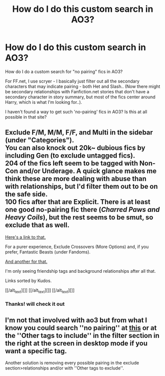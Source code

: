 #+TITLE: How do I do this custom search in AO3?

* How do I do this custom search in AO3?
:PROPERTIES:
:Score: 3
:DateUnix: 1562459154.0
:DateShort: 2019-Jul-07
:FlairText: Request
:END:
How do I do a custom search for "no pairing" fics in AO3?

For FF.net, I use scryer - I basically just filter out all the secondary characters that may indicate pairing - both Het and Slash.. (Now there might be secondary relationships with Fanfiction.net stories that don't have a secondary character in story summary, but most of the fics center around Harry, which is what I'm looking for..).

I haven't found a way to get such 'no-pairing' fics in AO3? Is this at all possible in that site?


** Exclude F/M, M/M, F/F, and Multi in the sidebar (under "Categories").\\
You can also knock out 20k~ dubious fics by including Gen (to exclude untagged fics).\\
204 of the fics left seem to be tagged with Non-Con and/or Underage. A quick glance makes me think these are more dealing with abuse than with relationships, but I'd filter them out to be on the safe side.\\
100 fics after that are Explicit. There is at least one good no-pairing fic there (/Charred Paws and Heavy Coils/), but the rest seems to be smut, so exclude that as well.

[[https://archiveofourown.org/tags/Harry%20Potter%20-%20J*d*%20K*d*%20Rowling/works?commit=Sort+and+Filter&exclude_work_search%5Bcategory_ids%5D%5B%5D=22&exclude_work_search%5Bcategory_ids%5D%5B%5D=23&exclude_work_search%5Bcategory_ids%5D%5B%5D=116&exclude_work_search%5Bcategory_ids%5D%5B%5D=2246&exclude_work_search%5Brating_ids%5D%5B%5D=13&exclude_work_search%5Bwarning_ids%5D%5B%5D=19&exclude_work_search%5Bwarning_ids%5D%5B%5D=20&include_work_search%5Bcategory_ids%5D%5B%5D=21&page=1&utf8=%E2%9C%93&work_search%5Bcomplete%5D=&work_search%5Bcrossover%5D=&work_search%5Bdate_from%5D=&work_search%5Bdate_to%5D=&work_search%5Bexcluded_tag_names%5D=&work_search%5Blanguage_id%5D=&work_search%5Bother_tag_names%5D=&work_search%5Bquery%5D=&work_search%5Bsort_column%5D=kudos_count&work_search%5Bwords_from%5D=&work_search%5Bwords_to%5D=][Here's a link to that.]]

For a purer experience, Exclude Crossovers (More Options) and, if you prefer, Fantastic Beasts (under Fandoms).

[[https://archiveofourown.org/works?utf8=%E2%9C%93&commit=Sort+and+Filter&work_search%5Bsort_column%5D=kudos_count&include_work_search%5Bcategory_ids%5D%5B%5D=21&work_search%5Bother_tag_names%5D=&exclude_work_search%5Brating_ids%5D%5B%5D=13&exclude_work_search%5Bwarning_ids%5D%5B%5D=19&exclude_work_search%5Bwarning_ids%5D%5B%5D=20&exclude_work_search%5Bcategory_ids%5D%5B%5D=22&exclude_work_search%5Bcategory_ids%5D%5B%5D=23&exclude_work_search%5Bcategory_ids%5D%5B%5D=116&exclude_work_search%5Bcategory_ids%5D%5B%5D=2246&exclude_work_search%5Bfandom_ids%5D%5B%5D=7625681&work_search%5Bexcluded_tag_names%5D=&work_search%5Bcrossover%5D=F&work_search%5Bcomplete%5D=&work_search%5Bwords_from%5D=&work_search%5Bwords_to%5D=&work_search%5Bdate_from%5D=&work_search%5Bdate_to%5D=&work_search%5Bquery%5D=&work_search%5Blanguage_id%5D=&tag_id=Harry+Potter+-+J*d*+K*d*+Rowling][And another for that.]]

I'm only seeing friendship tags and background relationships after all that.

Links sorted by Kudos.

[[/alt_text][]] [[/alt_text][]] [[/alt_text][]]
:PROPERTIES:
:Author: 295Kelvin
:Score: 11
:DateUnix: 1562469050.0
:DateShort: 2019-Jul-07
:END:

*** Thanks! will check it out
:PROPERTIES:
:Score: 2
:DateUnix: 1562528146.0
:DateShort: 2019-Jul-08
:END:


** I'm not that involved with ao3 but from what I know you could search ''no pairing'' at [[https://archiveofourown.org/tags/search][this]] or at the ''Other tags to include'' in the filter section in the right at the screen in desktop mode if you want a specific tag.

Another solution is removing every possible pairing in the exclude section>relationships and/or with ''Other tags to exclude''.
:PROPERTIES:
:Author: Mindovin
:Score: 1
:DateUnix: 1562464980.0
:DateShort: 2019-Jul-07
:END:
